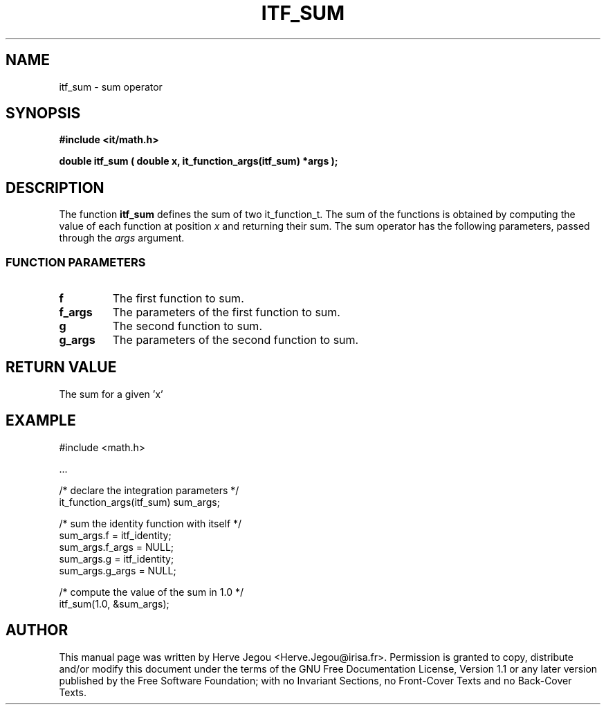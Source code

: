 .\" This manpage has been automatically generated by docbook2man 
.\" from a DocBook document.  This tool can be found at:
.\" <http://shell.ipoline.com/~elmert/comp/docbook2X/> 
.\" Please send any bug reports, improvements, comments, patches, 
.\" etc. to Steve Cheng <steve@ggi-project.org>.
.TH "ITF_SUM" "3" "01 August 2006" "" ""

.SH NAME
itf_sum \- sum operator
.SH SYNOPSIS
.sp
\fB#include <it/math.h>
.sp
double itf_sum ( double x, it_function_args(itf_sum) *args
);
\fR
.SH "DESCRIPTION"
.PP
The function \fBitf_sum\fR defines the sum of two it_function_t. The sum of the functions is obtained by computing the value of each function at position \fIx\fR and returning their sum. The sum operator has the following parameters, passed through the \fIargs\fR argument.
.SS "FUNCTION PARAMETERS"
.TP
\fBf\fR
The first function to sum.
.TP
\fBf_args\fR
The parameters of the first function to sum.
.TP
\fBg\fR
The second function to sum.
.TP
\fBg_args\fR
The parameters of the second function to sum.
.SH "RETURN VALUE"
.PP
The sum for a given 'x'
.SH "EXAMPLE"

.nf

#include <math.h>

\&...

/* declare the integration parameters */
it_function_args(itf_sum) sum_args;

/* sum the identity function with itself */
sum_args.f = itf_identity;
sum_args.f_args = NULL;
sum_args.g = itf_identity;
sum_args.g_args = NULL;

/* compute the value of the sum in 1.0 */
itf_sum(1.0, &sum_args);
.fi
.SH "AUTHOR"
.PP
This manual page was written by Herve Jegou <Herve.Jegou@irisa.fr>\&.
Permission is granted to copy, distribute and/or modify this
document under the terms of the GNU Free
Documentation License, Version 1.1 or any later version
published by the Free Software Foundation; with no Invariant
Sections, no Front-Cover Texts and no Back-Cover Texts.

